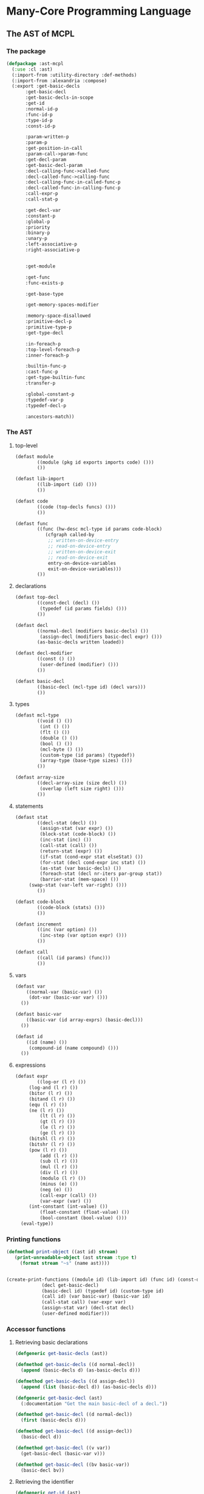 #+name: license-preamble
#+begin_src lisp :exports none 
;;;; A system for programming many-cores on multiple levels of abstraction.
;;;; Copyright (C) 2018 Pieter Hijma

;;;; This program is free software: you can redistribute it and/or modify
;;;; it under the terms of the GNU General Public License as published by
;;;; the Free Software Foundation, either version 3 of the License, or
;;;; (at your option) any later version.

;;;; This program is distributed in the hope that it will be useful,
;;;; but WITHOUT ANY WARRANTY; without even the implied warranty of
;;;; MERCHANTABILITY or FITNESS FOR A PARTICULAR PURPOSE.  See the
;;;; GNU General Public License for more details.

;;;; You should have received a copy of the GNU General Public License
;;;; along with this program.  If not, see <https://www.gnu.org/licenses/>.
#+end_src

#+property: header-args :comments link :results output silent :tangle-mode (identity #o400) :mkdirp yes

* Many-Core Programming Language

#+toc: headlines 4 local

** The AST of MCPL

*** The package
    :PROPERTIES:
    :header-args+: :package ":cl-user"
    :header-args+: :tangle "system/library/ast-mcpl/packages.lisp"
    :END:

#+begin_src lisp :noweb yes :exports none
<<license-preamble>>

(in-package :cl-user)

(utility-directory:unexport-symbols :ast-mcpl)
#+end_src

#+begin_src lisp
(defpackage :ast-mcpl
  (:use :cl :ast)
  (:import-from :utility-directory :def-methods)
  (:import-from :alexandria :compose)
  (:export :get-basic-decls
	   :get-basic-decl
	   :get-basic-decls-in-scope
	   :get-id
	   :normal-id-p
	   :func-id-p
	   :type-id-p
	   :const-id-p

	   :param-written-p
	   :param-p
	   :get-position-in-call
	   :param-call->param-func
	   :get-decl-param
	   :get-basic-decl-param
	   :decl-calling-func->called-func
	   :decl-called-func->calling-func
	   :decl-calling-func-in-called-func-p
	   :decl-called-func-in-calling-func-p
	   :call-expr-p
	   :call-stat-p

	   :get-decl-var
	   :constant-p
	   :global-p
	   :priority
	   :binary-p
	   :unary-p
	   :left-associative-p
	   :right-associative-p


	   :get-module

	   :get-func
	   :func-exists-p

	   :get-base-type

	   :get-memory-spaces-modifier

	   :memory-space-disallowed
	   :primitive-decl-p
	   :primitive-type-p
	   :get-type-decl

	   :in-foreach-p
	   :top-level-foreach-p
	   :inner-foreach-p

	   :builtin-func-p
	   :cast-func-p
	   :get-type-builtin-func
	   :transfer-p

	   :global-constant-p
	   :typedef-var-p
	   :typedef-decl-p
	   
	   :ancestors-match))
#+end_src

*** The AST
    :PROPERTIES:
    :header-args+: :package ":ast-mcpl"
    :header-args+: :tangle "system/library/ast-mcpl/ast.lisp"
    :END:

**** top-level

#+begin_src lisp :exports none :noweb yes
<<license-preamble>>

(in-package :ast-mcpl)
#+end_src

#+begin_src lisp
(defast module
        ((module (pkg id exports imports code) ())) 
        ())

(defast lib-import 
        ((lib-import (id) ())) 
        ())

(defast code 
        ((code (top-decls funcs) ())) 
        ())

(defast func 
        ((func (hw-desc mcl-type id params code-block)
	       (cfgraph called-by
			;; written-on-device-entry
			;; read-on-device-entry
			;; written-on-device-exit
			;; read-on-device-exit
			entry-on-device-variables
			exit-on-device-variables)))
        ())
#+end_src

**** declarations

#+begin_src lisp
(defast top-decl 
        ((const-decl (decl) ())
         (typedef (id params fields) ()))
        ())

(defast decl 
        ((normal-decl (modifiers basic-decls) ())
         (assign-decl (modifiers basic-decl expr) ())) 
        (as-basic-decls written loaded))

(defast decl-modifier 
        ((const () ())
         (user-defined (modifier) ()))
        ())

(defast basic-decl 
        ((basic-decl (mcl-type id) (decl vars)))
        ())
#+end_src

**** types

#+begin_src lisp
(defast mcl-type 
        ((void () ())
         (int () ())
         (flt () ())
         (double () ())
         (bool () ())
         (mcl-byte () ())
         (custom-type (id params) (typedef))
         (array-type (base-type sizes) ()))
        ())

(defast array-size 
        ((decl-array-size (size decl) ())
         (overlap (left size right) ()))
        ())
#+end_src

**** statements

#+begin_src lisp
(defast stat 
        ((decl-stat (decl) ())
         (assign-stat (var expr) ())
         (block-stat (code-block) ())
         (inc-stat (inc) ())
         (call-stat (call) ())
         (return-stat (expr) ())
         (if-stat (cond-expr stat elseStat) ())
         (for-stat (decl cond-expr inc stat) ())
         (as-stat (var basic-decls) ())
         (foreach-stat (decl nr-iters par-group stat))
         (barrier-stat (mem-space) ())
	 (swap-stat (var-left var-right) ()))
        ())

(defast code-block 
        ((code-block (stats) ()))
        ())

(defast increment 
        ((inc (var option) ())
         (inc-step (var option expr) ()))
        ())

(defast call 
        ((call (id params) (func)))
        ())
#+end_src

**** vars

#+begin_src lisp
(defast var 
    ((normal-var (basic-var) ())
     (dot-var (basic-var var) ()))
  ())

(defast basic-var 
    ((basic-var (id array-exprs) (basic-decl)))
  ())

(defast id 
    ((id (name) ())
     (compound-id (name compound) ()))
  ())
#+end_src

**** expressions

#+begin_src lisp
(defast expr 
        ((log-or (l r) ())
	 (log-and (l r) ())
	 (bitor (l r) ())
	 (bitand (l r) ())
	 (equ (l r) ())
	 (ne (l r) ())
         (lt (l r) ())
         (gt (l r) ())
         (le (l r) ())
         (ge (l r) ())
	 (bitshl (l r) ())
	 (bitshr (l r) ())
	 (pow (l r) ())
         (add (l r) ())
         (sub (l r) ())
         (mul (l r) ())
         (div (l r) ())
         (modulo (l r) ())
         (minus (e) ())
         (neg (e) ())
         (call-expr (call) ())
         (var-expr (var) ())
	 (int-constant (int-value) ())
         (float-constant (float-value) ())
         (bool-constant (bool-value) ()))
  (eval-type))
#+end_src

*** Printing functions
    :PROPERTIES:
    :header-args+: :package ":ast-mcpl"
    :header-args+: :tangle "system/library/ast-mcpl/printing.lisp"
    :END:

#+begin_src lisp :exports none :noweb yes
<<license-preamble>>

(in-package :ast-mcpl)
#+end_src

#+begin_src lisp
(defmethod print-object ((ast id) stream)
   (print-unreadable-object (ast stream :type t)
     (format stream "~s" (name ast))))


(create-print-functions ((module id) (lib-import id) (func id) (const-decl decl)
			 (decl get-basic-decl)
			 (basic-decl id) (typedef id) (custom-type id)
			 (call id) (var basic-var) (basic-var id)
			 (call-stat call) (var-expr var)
			 (assign-stat var) (decl-stat decl)
			 (user-defined modifier)))
#+end_src

*** Accessor functions
    :PROPERTIES:
    :header-args+: :package ":ast-mcpl"
    :header-args+: :tangle "system/library/ast-mcpl/accessors.lisp"
    :END:

**** Retrieving basic declarations

#+begin_src lisp :exports none :noweb yes
<<license-preamble>>

(in-package :ast-mcpl)
#+end_src


#+begin_src lisp
(defgeneric get-basic-decls (ast))

(defmethod get-basic-decls ((d normal-decl))
  (append (basic-decls d) (as-basic-decls d)))

(defmethod get-basic-decls ((d assign-decl))
  (append (list (basic-decl d)) (as-basic-decls d)))
#+end_src


#+begin_src lisp
(defgeneric get-basic-decl (ast)
  (:documentation "Get the main basic-decl of a decl."))

(defmethod get-basic-decl ((d normal-decl))
  (first (basic-decls d)))

(defmethod get-basic-decl ((d assign-decl))
  (basic-decl d))

(defmethod get-basic-decl ((v var))
  (get-basic-decl (basic-var v)))

(defmethod get-basic-decl ((bv basic-var))
  (basic-decl bv))
#+end_src

**** Retrieving the identifier

#+begin_src lisp
(defgeneric get-id (ast)
  (:documentation "Get the id of an ast-form"))

(defmethod get-id ((d decl))
  (get-id (get-basic-decl d)))

(defmethod get-id ((bd basic-decl))
  (id bd))

(defmethod get-id ((v var))
  (id (basic-var v)))

(defmethod get-id ((td typedef))
  (id td))

(defmethod get-id ((bv basic-var))
  (id bv))

(defmethod get-id ((cd const-decl))
  (get-id (decl cd)))

(defgeneric normal-id-p (id)
  (:documentation "Whether id is a normal id"))

(defmethod normal-id-p ((id id))
  (lower-case-p (elt (name id) 0)))

(defmethod normal-id-p ((ci compound-id))
  (normal-id-p (compound ci)))

(defgeneric func-id-p (id)
  (:documentation "Whether id is an identifier for a function"))

(defmethod func-id-p ((id id))
  (normal-id-p id))

(defgeneric type-id-p (id)
  (:documentation "Whether id is an identifier for a type"))

(defmethod type-id-p ((id id))
  (with-slots (name) id
    (and (>= (length name) 2)
	 (upper-case-p (elt name 0))
	 (lower-case-p (elt name 1)))))

(defmethod type-id-p ((ci compound-id))
  (type-id-p (compound ci)))

(defgeneric const-id-p (id)
  (:documentation "Whether id is an identifier for a constant."))

(defmethod const-id-p ((id id))
  (with-slots (name) id
    (and (>= (length name) 2)
	 (upper-case-p (elt name 0))
	 (let ((c (elt name 1)))
	   (or (upper-case-p c)
	       (eql c #\_))))))

(defmethod const-id-p ((ci compound-id))
  (const-id-p (compound ci)))
#+end_src

**** Retrieving the basic declaration of a variable

#+begin_src lisp
(defun get-decl-var (var)
  "Get the declaration of the variable."
  (let ((d (decl (get-basic-decl-var var))))
    (assert d)
    d))
#+end_src

#+begin_src lisp
(defgeneric get-basic-decl-var (var)
  (:documentation "Get the basic declaration of the var."))

(defmethod get-basic-decl-var ((ve var-expr))
  (get-basic-decl-var (var ve)))

(defmethod get-basic-decl-var ((v var))
  (get-basic-decl-var (basic-var v)))

(defmethod get-basic-decl-var ((bv basic-var))
  (let ((bd (basic-decl bv)))
    (assert bd)
    bd))
#+end_src

**** Retrieving the basic declarations in scope

First, we find a parent of the ast-form, for which the analysis would also
hold.  This means that we find a parent in forms that cannot introduce
declarations that are also in the scope of ast-form.

#+begin_src lisp
(defun get-basic-decls-in-scope (ast)
  (let ((until-parent (find-until-parent ast)))
    (if (null until-parent)
	nil
	(append (find-decls (parent until-parent) until-parent)
		(get-basic-decls-in-scope (parent until-parent))))))
#+end_src


The function ~find-decls~ finds the declarations in an ast-form until it hits
~until-ast~.   The parents can only be ast-forms that introduce a new scope.

#+begin_src lisp
(defgeneric find-decls (parent until-ast))

(defmethod find-decls ((parent ast) (until-ast ast))
  (error "illegal find-decls for ~a and ~a" parent until-ast))

(defmethod find-decls ((cb code-block) (until stat))
  (loop for s in (stats cb)
     until (eq s until)
     append (get-basic-decls-stat s)))

(defmethod find-decls ((fe foreach-stat) (d decl))
  nil)

(defmethod find-decls ((fe foreach-stat) (e expr))
  nil)

(defmethod find-decls ((fe foreach-stat) (id id))
  nil)

(defmethod find-decls ((fe foreach-stat) (s stat))
  (basic-decls (decl fe)))

(defmethod find-decls ((fs for-stat) (d decl))
  nil)

(defun get-basic-decls-decl (decl)
  (typecase decl
    (assign-decl (list (basic-decl decl)))
    (normal-decl (basic-decls decl))))

(defmethod find-decls ((fs for-stat) (e expr))
  (get-basic-decls-decl (decl fs)))

(defmethod find-decls ((fs for-stat) (i increment))
  (get-basic-decls-decl (decl fs)))

(defmethod find-decls ((fs for-stat) (s stat))
  (get-basic-decls-decl (decl fs)))

(defmethod find-decls ((f func) (id id))
  nil)

(defmethod find-decls ((f func) (mcl-type mcl-type))
  nil)

(defmethod find-decls ((f func) (d decl))
  (loop for p in (params f)
	until (eq p d)
	append (get-basic-decls-decl p)))

(defmethod find-decls ((f func) (cb code-block))
  (loop for p in (params f) appending (get-basic-decls-decl p)))
#+end_src

Now we have defined the ast-forms that introduce a new scope, it is possible to
define a function that finds the parent for which the analysis stops.  The
following macro makes it easier to define ~find-until-parent~ functions:

#+begin_src lisp
(defgeneric find-until-parent (ast))

(defmacro def-find-until-parent (ast-type parent-types)
  `(defmethod find-until-parent ((ast ,ast-type))
     (if (member (type-of (parent ast)) ,parent-types)
	 ast
	 (find-until-parent (parent ast)))))

(defmethod find-until-parent ((ast ast))
  (if (null (parent ast))
      nil
      (find-until-parent (parent ast))))
#+end_src

The ~def-find-until-parent~ macro specifies that if we for example a ~decl~,
then the parent must be a ~foreach-stat~, ~for-stat~, or ~func~.  Otherwise, the
search continues.

#+begin_src lisp
(def-find-until-parent decl '(foreach-stat for-stat func))
(def-find-until-parent expr '(foreach-stat for-stat))
(def-find-until-parent id '(foreach-stat func))
(def-find-until-parent stat '(foreach-stat for-stat code-block))
(def-find-until-parent increment '(for-stat))
(def-find-until-parent mcl-type '(func))
(def-find-until-parent code-block '(func))
#+end_src

The function ~get-basic-decls-stat~ retrieves all basic-decls from a statement.
If the statement is a ~decl-stat~, it continues in the ~decls~.  

#+begin_src lisp
(defgeneric get-basic-decls-stat (stat))

(defmethod get-basic-decls-stat ((s stat))
  nil)

(defmethod get-basic-decls-stat ((ds decl-stat))
  (get-basic-decls-decl (decl ds)))

(defmethod get-basic-decls ((as as-stat))
  (basic-decls as))
#+end_src

***** Testing 

****** The package
       :PROPERTIES:
       :header-args+: :package ":cl-user"
       :header-args+: :tangle "system/tests/test-ast-mcpl/packages.lisp"
       :END:      

#+begin_src lisp :exports none :noweb yes
<<license-preamble>>

(in-package :cl-user)
#+end_src

#+begin_src lisp
(defpackage :test-ast-mcpl
  (:use :cl :test-mcl :fiveam :ast :ast-mcpl :parse-mcpl :set-parents)
  (:export :test-ast-mcpl))
#+end_src

****** The tests
       :PROPERTIES:
       :header-args+: :package ":test-ast-mcpl"
       :header-args+: :tangle "system/tests/test-ast-mcpl/test-ast-mcpl.lisp"
       :END:      

#+begin_src lisp :exports none :noweb yes
<<license-preamble>>

(in-package :test-ast-mcpl)
#+end_src

#+begin_src lisp
(def-suite ast-mcpl :in mcl-test-suite)
(in-suite mcl-test-suite)

(defparameter *module* 
"package a;
module b;

perfect void f(int a) {
  int b;
  int c = a;
}")

(test get-basic-decls-in-scope
  (is
    (do-get-basic-decls-in-scope *module* "a" 'var '("a" "b"))))



(defun do-get-basic-decls-in-scope (module-string name type basic-decl-strings)
  (let* ((module (set-parents (parse-mcpl module-string)))
	 (from-ast (get-ast-form name type module)))
    (null (set-exclusive-or basic-decl-strings
			    (mapcar #'(lambda (x) (name (get-id x)))
				    (get-basic-decls-in-scope from-ast))
			    :test #'string=))))

(defun get-ast-form (name type module)
  (retrieve-all module #'(lambda (x)
			   (and (typep x type)
				(equal (name (get-id x)) name)))))


#+end_src

**** Builtin functions.

The following variable contains the name of the function, the type, and a list
for each parameter and whether it is written (t) or not (nil).

#+begin_src lisp
(defparameter *specs-builtin-funcs*
  `(("toFloat" ,(make-flt) (nil))
    ("toDouble" ,(make-double) (nil))
    ("mcl_builtin_read" ,(make-void) (nil))
    ("mcl_builtin_write" ,(make-void) (t))
    ("mcl_builtin_transfer_to_device" ,(make-void) (nil))
    ("mcl_builtin_transfer_from_device" ,(make-void) (t))
    ("mcl_builtin_allocate_on_device" ,(make-void) (nil))
    ("mcl_builtin_deallocate_on_device" ,(make-void) (nil))
    ("min" ,(make-int) (nil))
    ("max" ,(make-int) (nil))
    ("divide_up" ,(make-int) (nil))))

(defparameter *builtin-funcs*
  (mapcar #'first *specs-builtin-funcs*))

(defgeneric builtin-func-p (function)
  (:documentation "Whether a function is builtin."))

(defmethod builtin-func-p ((func func))
  (let ((stat (first (stats (code-block func)))))
    (and stat
	 (typep stat 'call-stat)
	 (builtin-func-p (call stat)))))

(defmethod builtin-func-p ((call call))
  (builtin-func-p (id call)))

(defmethod builtin-func-p ((id id))
  (builtin-func-p (name id)))

(defmethod builtin-func-p ((name-function string))
  (member name-function *builtin-funcs* :test #'string=))

(defgeneric get-type-builtin-func (function)
  (:documentation "Get the type of a builtin function."))

(defmethod get-type-builtin-func ((name-function string))
  (second (assoc name-function *specs-builtin-funcs* :test #'string=)))

(defgeneric transfer-p (ast)
  (:documentation "Whether an AST-form a transfer is."))

(def-methods transfer-p ((ast (ast string number symbol list)))
  nil)

(defmethod transfer-p ((cs call-stat))
  (member (name (id (call cs)))
	  '("mcl_builtin_transfer_to_device"
	    "mcl_builtin_transfer_from_device"
	    "mcl_builtin_allocate_on_device"
	    "mcl_builtin_deallocate_on_device")
	  :test #'string=))

#+end_src
**** Checking for casting functions

#+begin_src lisp
(defgeneric cast-func-p (function))

(defmethod cast-func-p ((ce call-expr))
  (cast-func-p (call ce)))

(defmethod cast-func-p ((call call))
  (cast-func-p (id call)))

(defmethod cast-func-p ((id id))
  (member (name id) '("toFloat") :test #'string=))
#+end_src
**** Parameters and calls

#+begin_src lisp
(defgeneric param-p (expr-decl-or-var)
  (:documentation "Whether an expression, declaration or variable is 
a parameter.  In case it is a declaration, it will be treated as formal
 parameter, otherwise, it will be treated as actual parameter."))

(defmethod param-p ((ast ast))
  nil)

(defmethod param-p ((d decl))
  (eq (type-of (parent d)) 'func))

(defmethod param-p ((e expr))
  (eq (type-of (parent e)) 'call))

(defmethod param-p ((v var))
  (param-p (parent v)))

(defgeneric get-position-in-call (decl-expr-var call)
  (:documentation "Get the position of a declaration, expression or variable
in a call"))

(defmethod get-position-in-call ((decl decl) call)
  (with-slots (params) call
    (loop
       for i from 0 below (length params)
       for param in params
       when (typep param 'var-expr)
       when (eq decl (get-decl-var (var param)))
       do (return i))))

(defgeneric param-call->param-func (expr))

(defmethod param-call->param-func ((expr expr))
  (let ((call (parent expr)))
    (nth (position expr call) (func call))))
#+end_src

The following two functions transform decls from the called functions to the
calling function and vice versa.

#+begin_src lisp
(defun decl-called-func-in-calling-func-p (decl-called-func call)
  (let ((pos (position decl-called-func (params (func call)))))
    (and pos
	 (let ((expr (nth pos (params call))))
	   (typep expr 'var-expr)))))
  
(defun decl-called-func->calling-func (decl-called-func call)
  (let ((expr (nth (position decl-called-func (params (func call)))
		   (params call))))
    (get-decl-param expr)))

(defun decl-calling-func-in-called-func-p (decl-calling-func call)
  (position decl-calling-func (mapcar #'get-decl-param (params call))))

(defun decl-calling-func->called-func (decl-calling-func call)
  (nth (position decl-calling-func (mapcar #'get-decl-param (params call)))
       (params (func call))))
#+end_src

#+begin_src lisp
(defgeneric get-decl-param (param))

(defmethod get-decl-param ((param decl))
  param)

(defmethod get-decl-param ((param var-expr))
  (get-decl-param (var param)))

(defmethod get-decl-param ((param var))
  (get-decl-var param))

(defmethod get-decl-param ((param expr))
  nil)
#+end_src

#+begin_src lisp
(defgeneric get-basic-decl-param (param))

(defmethod get-basic-decl-param ((param basic-decl))
  param)

(defmethod get-basic-decl-param ((param var-expr))
  (get-basic-decl-param (var param)))

(defmethod get-basic-decl-param ((param var))
  (get-basic-decl-var param))

(defmethod get-basic-decl-param ((param expr))
  nil)
#+end_src


Whether a call is an expression call or a statement call:

#+begin_src lisp
(defgeneric call-stat-p (call))

(defmethod call-stat-p ((call-stat call-stat))
  t)

(defmethod call-stat-p ((call-expr call-expr))
  nil)

(defmethod call-stat-p ((stat stat))
  nil)

(defmethod call-stat-p ((call call))
  (call-stat-p (parent call)))


#+end_src


#+begin_src lisp
(defgeneric call-expr-p (call))

(defmethod call-expr-p ((call-stat call-stat))
  nil)

(defmethod call-expr-p ((call-expr call-expr))
  t)

(defmethod call-expr-p ((call call))
  (call-expr-p (parent call)))


#+end_src

**** Checking whether a parameter is written

#+begin_src lisp
(defgeneric param-written-p (expr-decl-or-var)
  (:documentation "Whether a param is written. The argument can be
an expr, decl or var."))

(defgeneric param-written-builtin-p (func index))

(defmethod param-written-builtin-p ((call call) index)
  (param-written-builtin-p (id call) index))

(defmethod param-written-builtin-p ((id id) index)
  (param-written-builtin-p (name id) index))

(defmethod param-written-builtin-p ((s string) index)
  (nth index (third (assoc s *specs-builtin-funcs*))))

(defmethod param-written-p ((e expr))
  (assert (param-p e))
  (and (eq (type-of e) 'var-expr)
       (let ((index (get-index-param e))
	     (call (parent e)))
	 (if (builtin-func-p call)
	     (param-written-builtin-p call index)
	     (param-written-p (nth index (params (func call))))))))

(defmethod param-written-p ((bd basic-decl))
  (param-written-p (decl bd)))

(defmethod param-written-p ((d decl))
  (assert (param-p d))
  (written d))

(defmethod param-written-p ((v var))
  (assert (param-p v))
  (param-written-p (parent v)))
#+end_src

**** Retrieve the index of parameter

#+begin_src lisp
(defgeneric get-index-param (expr-or-decl)
  (:documentation "get the index of the parameter in the parameter list"))

(defmethod get-index-param ((e expr))
  (assert (param-p e))
  (position e (params (parent e))))

(defmethod get-index-param ((d decl))
  (assert (param-p d))
  (position d (params (parent d))))
#+end_src

**** Retrieve the module of an AST form

#+begin_src lisp
(defgeneric get-module (ast)
  (:documentation "Get the module of this ast-form if it exists or nil."))

(defmethod get-module ((ast ast))
  (get-module (parent ast)))

(defmethod get-module ((module module))
  module)
#+end_src

**** Retrieve the enclosing function of an AST form

#+begin_src lisp
(defgeneric get-func (ast)
  (:documentation "Get the function of this ast-form if it exists or nil."))

(defmethod get-func ((ast ast))
  (get-func (parent ast)))

(defmethod get-func ((module module))
  nil)

(defmethod get-func ((func func))
  func)
#+end_src

**** Information about expressions

#+begin_src lisp
(defgeneric binary-p (expr))

(defmethod binary-p ((expr expr))
  (member (type-of expr) '(pow mul div modulo add sub bitshl bitshr lt gt le ge
                           equ ne bitand bitor log-and log-or)))

(defgeneric unary-p (expr))

(defmethod unary-p ((expr expr))
  (member (type-of expr) '(neg minus)))

(defgeneric priority (expr))

(defmethod priority ((expr expr))
  (etypecase expr
    (minus 40)
    (neg 40)
    (pow 35)
    (mul 30)
    (div 30)
    (modulo 30)
    (add 25)
    (sub 25)
    (bitshl 20)
    (bitshr 20)
    (lt 15)
    (gt 15)
    (le 15)
    (ge 15)
    (equ 10)
    (ne 10)
    (bitand 9)
    (bitor 8)
    (log-and 7)
    (log-or 6)))

(defgeneric left-associative-p (expr))

(defmethod left-associative-p ((expr expr))
  (member (type-of expr) '(mul div add sub modulo)))

(defgeneric right-associative-p (expr))

(defmethod right-associative-p ((expr expr))
  nil)
#+end_src

**** Checking whether something is constant

#+begin_src lisp
(defgeneric constant-p (decl)
  (:documentation "Check whether a declaration is constant."))

(defmethod constant-p ((decl decl))
  (find (make-const nil) (modifiers decl) :test #'ast=))

(defmethod constant-p ((var var))
  (constant-p (get-decl-var var)))

(defmethod constant-p ((e expr))
  (cond ((unary-p e)
	 (constant-p (e e)))
	((binary-p e)
	 (and (constant-p (l e)) (constant-p (r e))))
	((typep e 'var-expr)
	 (constant-p (var e)))
	(t
	 t)))

(defmethod constant-p ((ce call-expr))
  (if (cast-func-p ce) (constant-p (first (params (call ce)))) nil))

(defgeneric global-p (decl)
  (:documentation "Check whether a declaration is a global declaration."))

(defmethod global-p ((decl decl))
  (typep (parent decl) 'const-decl))

(defmethod global-p ((var var))
  (global-p (get-decl-var var)))
#+end_src

**** Getting the base type of an array

#+begin_src lisp
(defgeneric get-base-type (type)
  (:documentation "Retrieve the base-type of an array."))

(defmethod get-base-type ((type mcl-type))
  type)

(defmethod get-base-type ((at array-type))
  (get-base-type (base-type at)))
#+end_src

**** Getting the names of memory spaces

#+begin_src lisp
(in-package :ast-mcpl)

(defgeneric get-memory-spaces-modifier (ast)
  (:documentation "Get the memory spaces in the modifier of the decl that
belongs to AST form ast."))

(defmethod get-memory-spaces-modifier ((decl decl))
  (mapcar #'modifier
	  (remove-if (complement #'(lambda (x) (typep x 'user-defined))) (modifiers decl))))
#+end_src

**** Whether a memory space is disallowed

#+begin_src lisp
(in-package :ast-mcpl)

(defgeneric memory-space-disallowed (ast)
  (:documentation "Whether a memory space is disallowed for the ast form."))

(defmethod memory-space-disallowed ((decl decl))
  (and (primitive-decl-p decl) (constant-p decl)))
#+end_src

Checking whether a memory-space is disallowed in the following functions is
from the perspective of a call:

#+begin_src lisp
(defmethod memory-space-disallowed ((e expr))
  (if (typep e 'var-expr)
      (memory-space-disallowed (var e))
      (constant-p e)))

(defmethod memory-space-disallowed ((v var))
  (memory-space-disallowed (get-decl-var v)))
#+end_src


#+begin_src lisp
(defparameter *primitive-types*
  (list (make-int) (make-flt) (make-bool) (make-mcl-byte) (make-double)))

(defgeneric primitive-decl-p (decl)
  (:documentation "Whether a decl or var is primitive."))

(defmethod primitive-decl-p ((decl decl))
  (primitive-type-p (get-type-decl decl)))

(defmethod primitive-decl-p ((bd basic-decl))
  (primitive-type-p (mcl-type bd)))

(defgeneric primitive-type-p (type))

(defmethod primitive-type-p ((type mcl-type))
  (find type *primitive-types* :test #'ast=))

(defgeneric get-type-decl (ast)
  (:documentation "Get the type of a declaration form"))

(defmethod get-type-decl ((decl decl))
  (get-type-decl (get-basic-decl decl)))

(defmethod get-type-decl ((basic-decl basic-decl))
  (mcl-type basic-decl))
#+end_src

**** Whether an AST is in a foreach

#+begin_src lisp
(defun in-foreach-p (ast)
  (let ((parent (parent ast)))
    (if (or (null parent) (typep parent 'func))
	nil
	(or (typep parent 'foreach-stat) (in-foreach-p parent)))))

(defun top-level-foreach-p (ast)
  (and (typep ast 'foreach-stat)
       (not (in-foreach-p ast))))

(defun inner-foreach-p (ast)
  (and (typep ast 'foreach-stat)
       (null (remove-if (complement #'(lambda (x) (typep x 'foreach-stat)))
		     (stats (code-block (stat ast)))))))

#+end_src

**** Typedef variables and declarations

#+begin_src lisp
(defun typedef-var-p (var)
  (typedef-decl-p (get-decl-var var)))

(defun typedef-decl-p (decl)
  (typep (parent decl) 'typedef))
#+end_src

**** Global constants

#+begin_src lisp
(defgeneric global-constant-p (var-expr-or-decl)
  (:documentation "Whether a variable, expression, or declaration is a
 global constant."))

(defmethod global-constant-p ((var var))
  (global-constant-p (get-decl-var var)))

(defmethod global-constant-p ((decl decl))
  (typep (parent decl) 'const-decl))
#+end_src

**** Whether functions exist

#+begin_src lisp
(defgeneric func-exists-p (func ast)
  (:documentation "Whether a function exists in the module of ast"))

(defmethod func-exists-p ((name-func string) (code code))
  (member name-func (funcs code) :key (compose #'name #'id) :test #'string=))

(defmethod func-exists-p (func (module module))
  (func-exists-p func (code module)))

(defmethod func-exists-p (func (ast ast))
  (func-exists-p func (parent ast)))
#+end_src



**** Ancestors

#+begin_src lisp
(defun ancestors-match (ast ancestors)
  (if (null ancestors)
      t
      (let ((parent (parent ast)))
	(destructuring-bind (f &rest r) ancestors
	  (and parent (typep parent f) (ancestors-match parent r))))))
#+end_src



** The parser

*** The parser

**** the package
     :PROPERTIES:
     :header-args+: :package ":cl-user"
     :header-args+: :tangle "system/micro-passes/parse-mcpl/packages.lisp"
     :END:

#+begin_src lisp :exports none :noweb yes
<<license-preamble>>

(in-package :cl-user)
#+end_src

#+begin_src lisp
(defpackage :parse-mcpl
  (:use :cl :ast :ast-mcpl :esrap :parser.common-rules
	:parser.common-rules.operators :parsing)
  (:import-from :alexandria :read-file-into-string)
  (:export :parse-mcpl :parse-mcpl-expr :parse-mcpl-file))
#+end_src


**** top-level
     :PROPERTIES:
     :header-args+: :package ":parse-mcpl"
     :header-args+: :tangle "system/micro-passes/parse-mcpl/parser.lisp"
     :END:

#+begin_src lisp :exports none :noweb yes
<<license-preamble>>

(in-package :parse-mcpl)

(declaim (optimize (speed 0) (space 1) (compilation-speed 0) (debug 3)))
(sb-ext:restrict-compiler-policy 'debug 3)
#+end_src

An MCL file is a contains a module with a package declaration.  

#+begin_src lisp
(defparameter *keywords* '("package" "module" "export" "import" "type" "void" "int"
			   "double" "float" "byte" "bool" "as" "return"
			   "foreach" "barrier" "in" "if" "else" "const"
			   "for"))

(defrule skippable (+  (or whitespace
			   c-style-comment/rest-of-line
			   c-style-comment/delimited)))

(defrule skippable? (* (or whitespace
			  c-style-comment/rest-of-line
			  c-style-comment/delimited)))


(defrule module (and skippable? package-kw/?s qual-id/?s semi-colon/?s
		       module-kw/?s id/?s semi-colon/?s
		       module-exports/?s
		       lib-imports/?s
		       code/?s)
  (:destructure (skippable
		 package-kw qual-id semi-colon
		 module-kw id semi-colon2
		 exports
		 imports
		 code)
		(declare (ignore skippable package-kw semi-colon semi-colon2))
		(make-module qual-id id exports imports code module-kw)))

(defrule/s module-exports (? (and export-kw/?s module-exports-1/?s semi-colon/?s))
  (:function second))

(defrule/s module-exports-1 (and module-export (* comma-module-export))
  (:destructure (module-export &optional other-module-exports)
		(if other-module-exports
		    (cons module-export other-module-exports)
		    (list module-export))))

(defrule/s comma-module-export (and comma/?s module-export)
  (:function second))

(defrule/s module-export (or id camel-id caps-id))

(defrule/s lib-imports (* lib-import/?s))

(defrule/s lib-import (and import-kw/?s qual-id/?s semi-colon/?s)
  (:lambda (result &bounds start end)
    (make-lib-import (second result) (make-loc start end))))

(defrule/s code (and top-decls/?s funcs/?s)
  (:destructure (top-decls funcs) (make-code top-decls funcs nil)))

#+end_src

**** top declarations
     :PROPERTIES:
     :header-args+: :package ":parse-mcpl"
     :header-args+: :tangle "system/micro-passes/parse-mcpl/parser.lisp"
     :END:

#+begin_src lisp
(defrule/s top-decls (* top-decl/?s))

(defrule/s top-decl (or const-decl typedef))

(defrule/s const-decl (and const-kw/?s type/?s caps-id/?s equals/?s exp/?s semi-colon/?s)
  (:destructure (const type id eq expr sc &bounds start end)
		(declare (ignore eq sc))
		(make-const-decl
		 (make-assign-decl
		  (list const)
		  (make-basic-decl type id (location id))
		  expr
		  (location id))
		 (make-loc start end))))

(defrule/s typedef (and type-kw/?s camel-id/?s (? formal-params/?s) block-open/?s
			(* decl-separated/?s)
			block-close/?s)
  (:destructure (kw id params bo decls bc &bounds start end)
		(declare (ignore kw bo bc))
		(make-typedef id params decls (make-loc start end))))

(defrule/s decl-separated (and decl/?s semi-colon/?s)
  (:function first))

#+end_src



**** functions
     :PROPERTIES:
     :header-args+: :package ":parse-mcpl"
     :header-args+: :tangle "system/micro-passes/parse-mcpl/parser.lisp"
     :END:



#+begin_src lisp
(defrule/s funcs (* func/?s))

(defrule/s func (and id/?s type/?s id/?s formal-params/?s block/?s)
  (:destructure (hw-desc mcl-type id-func params block)
		(make-func hw-desc mcl-type id-func params block (location hw-desc))))

(defrule/s formal-params (and parenthesis-open/?s
			      decl-comma-separated/?s
			      parenthesis-close/?s)
  (:function second))

(defrule/s decl-comma-separated (? (and decl/?s (* comma-decl/?s)))
  (:destructure (&optional decl other-decls)
		(if decl
		    (if other-decls
			(cons decl other-decls)
			(list decl))
		    nil)))
		
(defrule/s comma-decl (and comma/?s decl/?s)
  (:function second))

(defrule/s block
    (and block-open/?s stats/?s block-close/?s)
  (:destructure (open stats close &bounds start end)
		(declare (ignore open close))
		(make-code-block stats (make-loc start end))))
#+end_src


**** Statements
     :PROPERTIES:
     :header-args+: :package ":parse-mcpl"
     :header-args+: :tangle "system/micro-passes/parse-mcpl/parser.lisp"
     :END:

#+begin_src lisp
(defrule/s stats (* stat))

(defrule/s stat (or block-stat
		    barrier-stat
		    foreach-stat
		    for-stat
		    if-stat
		    return-stat
		    call-stat
		    assign-stat
		    as-stat
		    inc-stat
		    decl-stat
		    swap-stat))

(defrule/s block-stat block
  (:lambda (b &bounds start end)
    (make-block-stat b (make-loc start end))))

(defrule/s foreach-stat (and foreach-kw/?s parenthesis-open/?s decl/?s in-kw/?s exp/?s id/?s parenthesis-close/?s stat/?s)
  (:destructure (kw po decl in exp id pc stat &bounds start end)
		(declare (ignore kw po in pc))
		(make-foreach-stat decl exp id stat (make-loc start end))))

(defrule/s for-stat (and for-kw/?s parenthesis-open/?s decl/?s semi-colon/?s exp/?s semi-colon/?s inc/?s parenthesis-close/?s stat/?s)
  (:destructure (kw po decl sc1 cond-expr sc2 inc pc stat &bounds start end)
		(declare (ignore kw po sc1 sc2 pc))
		(make-for-stat decl cond-expr inc stat (make-loc start end))))

(defrule/s return-stat (and return-kw/?s exp/?s semi-colon/?s)
  (:destructure (kw exp semi-colon &bounds start end)
		(declare (ignore kw semi-colon))
		(make-return-stat exp (make-loc start end))))

(defrule/s if-stat (and if-kw/?s parenthesis-open/?s exp parenthesis-close/?s stat/?s
			(? (and else-kw/?s stat/?s)))
  (:destructure (kw po cond-expr pc stat &optional else &bounds start end)
		(declare (ignore kw po pc))
		(make-if-stat cond-expr stat (second else) (make-loc start end))))

(defrule/s barrier-stat (and barrier-kw/?s parenthesis-open/?s id/?s parenthesis-close/?s semi-colon/?s)
  (:destructure (kw po id pc sc &bounds start end)
		(declare (ignore kw po pc sc))
		(make-barrier-stat id (make-loc start end))))

(defrule/s decl-stat (and decl/?s semi-colon/?s)
  (:lambda (result &bounds start end)
    (make-decl-stat (first result) (make-loc start end))))

(defrule/s assign-stat (and var/?s equals/?s  exp/?s semi-colon/?s)
  (:destructure (var eq expr sc &bounds start end)
		(declare (ignore eq sc))
		(make-assign-stat var expr (make-loc start end))))

(defrule/s as-stat (and var/?s as-kw/?s basic-decl/?s (* as-decl/?s) semi-colon/?s)
  (:destructure (var as-kw bd as-decls sc &bounds start end)
		(declare (ignore as-kw sc))
		(make-as-stat var (cons bd as-decls) (make-loc start end))))

(defrule/s call-stat (and call/?s semi-colon/?s)
  (:lambda (result &bounds start end)
    (make-call-stat (first result) (make-loc start end))))

(defrule/s inc-stat (and inc/?s semi-colon/?s)
  (:lambda (result &bounds start end)
    (make-inc-stat (first result) (make-loc start end))))

(defrule/s swap-stat (and var/?s swap-op/?s var semi-colon/?s)
  (:destructure (var-left sw var-right sc &bounds start end)
		(declare (ignore sw sc))
		(make-swap-stat var-left var-right (make-loc start end))))
#+end_src

#+begin_src lisp
(defrule/s call (and qual-id actual-params-0)
  (:destructure (id params &bounds start end)
		(make-call id params (make-loc start end))))

(defrule/s actual-params-0 (and parenthesis-open/?s exp-comma-separated-0/?s parenthesis-close/?s)
  (:function second))

(defrule/s actual-params-1 (and parenthesis-open/?s exp-comma-separated-1/?s parenthesis-close/?s)
  (:function second))

(defrule/s inc (or incr/?s decr/?s step/?s))

(defrule/s incr (and var incr-op/?s)
  (:lambda (r &bounds start end)
    (make-inc (first r) t (make-loc start end))))

(defrule/s decr (and var decr-op/?s)
  (:lambda (r &bounds start end)
    (make-inc (first r) nil (make-loc start end))))

(defrule/s step (and var/?s step-op/?s exp/?s)
  (:destructure (v op exp)
		(make-inc-step v op exp)))

(defrule/s step-op (or step-add step-sub step-mul step-div step-bitshr))
#+end_src


**** declarations
     :PROPERTIES:
     :header-args+: :package ":parse-mcpl"
     :header-args+: :tangle "system/micro-passes/parse-mcpl/parser.lisp"
     :END:

#+begin_src lisp
(defrule/s decl (or assign-decl/?s normal-decl/?s))

(defrule/s assign-decl (and modifiers/?s basic-decl/?s equals/?s exp/?s)
  (:destructure (modifiers basic-decl equals exp)
		(declare (ignore equals))
		(make-assign-decl modifiers basic-decl exp)))

(defrule/s normal-decl (and modifiers/?s basic-decl/?s (* as-decl))
  (:destructure (modifiers basic-decl as-basic-decls &bounds start end)
		(make-normal-decl modifiers (cons basic-decl as-basic-decls) (make-loc start end))))

(defrule/s as-decl (and as-kw/s basic-decl/?s)
  (:function second))

(defrule/s modifiers (* modifier/s))

(defrule/s modifier (or const-kw user-defined-modifier))

(defrule/s user-defined-modifier (and id (! dot))
  ;; we have to add here that id is not followed by a dot.  Otherwise we cannot
  ;; parse a qualified custom type.
  (:destructure (id not-followed-by-dot &bounds start end)
		(declare (ignore not-followed-by-dot))
		(make-user-defined id (make-loc start end))))

(defrule/s basic-decl (and type/?s id/?s)
  (:destructure (type id &bounds start end)
		(make-basic-decl type id (make-loc start end))))

#+end_src

**** types
     :PROPERTIES:
     :header-args+: :package ":parse-mcpl"
     :header-args+: :tangle "system/micro-passes/parse-mcpl/parser.lisp"
     :END:


#+begin_src lisp
(defrule/s type (and basic-type/?s (* array/?s))
  (:destructure (bt sizes)
		(do-type bt sizes)))

(defrule/s basic-type (or void int float double byte bool custom-type))

(defmacro type-literal (type-string &optional make-func)
  (let ((rule-sym (intern (string-upcase type-string)))
	(make-sym (intern (format nil "MAKE-~a" (string-upcase (if make-func make-func type-string))))))
    (alexandria:with-gensyms (item start end)
      `(defrule ,rule-sym (and ,type-string (! (character-ranges (#\a #\z))))
	 (:lambda (,item &bounds ,start ,end)
	   (declare (ignore ,item))
	   (,make-sym (make-loc ,start ,end)))))))

(type-literal "void")
(type-literal "int")
(type-literal "float" "flt")
(type-literal "double")
(type-literal "byte" "mcl-byte")
(type-literal "bool")

(defrule/s custom-type (and qual-camel-id/?s (? actual-params-1/?s))
  (:destructure (id &optional params &bounds start end)
		(make-custom-type id params (make-loc start end))))

(defrule/s array (and bracket-open/?s array-sizes-1/?s bracket-close/?s)
  (:function second))

(defrule/s array-sizes-1 (and array-size/?s (* comma-array-size/?s))
  (:destructure (array-size &optional other-array-sizes)
		(if other-array-sizes
		    (cons array-size other-array-sizes)
		    (list array-size))))

(defrule/s comma-array-size (and comma/?s array-size/?s)
  (:function second))

(defrule/s array-size exp
  (:lambda (e &bounds start end)
    (make-decl-array-size e nil (make-loc start end))))
#+end_src




**** expressions
     :PROPERTIES:
     :header-args+: :package ":parse-mcpl"
     :header-args+: :tangle "system/micro-passes/parse-mcpl/parser.lisp"
     :END:

#+begin_src lisp
(defrule/s exp logic-or/?s)

(defrule/s logic-or (and logic-and/?s (* (and logic-or-op/?s logic-and/?s)))
  (:destructure (exp &optional op-exp-list)
		(do-left-assoc exp op-exp-list)))

(defrule/s logic-and (and bit-or/?s (* (and logic-and-op/?s bit-or/?s)))
  (:destructure (exp &optional op-exp-list)
		(do-left-assoc exp op-exp-list)))

(defrule/s bit-or (and bit-and/?s (* (and bitwise-or-op/?s bit-and/?s)))
  (:destructure (exp &optional op-exp-list)
		(do-left-assoc exp op-exp-list)))

(defrule/s bit-and (and equality/?s (* (and bitwise-and-op/?s equality/?s)))
  (:destructure (exp &optional op-exp-list)
		(do-left-assoc exp op-exp-list)))

(defrule/s equality (and logic-cmp/?s (? (and equality-op/?s logic-cmp/?s)))
  (:destructure (exp &optional op-exp-list)
		(do-non-assoc exp op-exp-list)))

(defrule/s equality-op (or equals-op/?s not-equals-op/?s))

(defrule/s logic-cmp (and bitsh/?s (? (and logic-cmp-op/?s bitsh/?s)))
  (:destructure (exp &optional op-exp-list)
		(do-non-assoc exp op-exp-list)))

(defrule/s logic-cmp-op (or le-op/?s ge-op/?s lt-op/?s gt-op/?s))

(defrule/s bitsh (and term/?s (* (and bitsh-op/?s term/?s)))
  (:destructure (exp &optional op-exp-list)
		(do-left-assoc exp op-exp-list)))

(defrule/s bitsh-op (or bitshl-op/?s bitshr-op/?s))

(defrule/s term (and factor/?s (* (and term-op/?s factor/?s)))
  (:destructure (exp &optional op-exp-list)
		(do-left-assoc exp op-exp-list)))

(defrule/s term-op (or add-op/?s minus-op/?s))

(defrule/s factor (and power/?s (* (and factor-op/?s power/?s)))
  (:destructure (exp &optional op-exp-list)
		(do-left-assoc exp op-exp-list)))
  
(defrule/s factor-op/?s (or mul-op/?s div-op/?s mod-op/?s))

(defrule/s power (and unary/?s (* (and pow-op/?s unary/?s)))
  (:destructure (exp &optional op-exp-list)
		(do-right-assoc exp op-exp-list)))

(defrule/s unary (or minus/?s negate/?s atom/?s))

(defrule/s minus/?s (and minus-op/?s atom/?s)
  (:destructure (minus atom &bounds start end)
		(declare (ignore minus))
		(make-minus atom (make-loc start end))))

(defrule/s negate/?s (and neg-op/?s atom/?s)
  (:destructure (neg atom &bounds start end)
		(declare (ignore neg))
		(make-neg atom (make-loc start end))))

(defrule/s atom (or call-exp/?s var-exp/?s float-lit/?s int-lit/?s parenthesized-exp/?s))

(defrule/s call-exp call/?s
  (:lambda (c &bounds start end) (make-call-expr c (make-loc start end))))

(defrule/s var-exp var/?s
  (:lambda (v &bounds start end) (make-var-expr v (make-loc start end))))

(defrule/s parenthesized-exp (and parenthesis-open/?s exp/?s parenthesis-close/?s)
  (:function second))

(defrule/s int-lit integer-literal
  (:lambda (int &bounds start end)
    (make-int-constant int (make-loc start end))))

(defrule/s float-lit single-float-literal
  (:lambda (f &bounds start end)
    (make-float-constant f (make-loc start end))))
#+end_src




**** variables
     :PROPERTIES:
     :header-args+: :package ":parse-mcpl"
     :header-args+: :tangle "system/micro-passes/parse-mcpl/parser.lisp"
     :END:

#+begin_src lisp
(defrule/s var (and basic-var/?s (? dot-part/?s))
  (:destructure (bv &optional v &bounds start end)
		(if v
		    (make-dot-var bv v (make-loc start end))
		    (make-normal-var bv (make-loc start end)))))

(defrule/s dot-part (and dot/?s var/?s)
  (:function second))

(defrule/s basic-var (and id-possibly-capitalized/?s (* array-exp/?s))
  (:destructure (id &optional array-exps &bounds start end)
		(make-basic-var id array-exps (make-loc start end))))


(defrule/s array-exp (and bracket-open/?s exp-comma-separated-1/?s bracket-close/?s)
  (:function second))

(defrule/s exp-comma-separated-1 (and exp/?s (* comma-exp/?s))
  (:destructure (exp &optional other-exps)
		(if other-exps
		    (cons exp other-exps)
		    (list exp))))

(defrule/s exp-comma-separated-0 (? (and exp/?s (* comma-exp/?s)))
  (:destructure (&optional exp other-exps)
		(if exp
		    (if other-exps
			(cons exp other-exps)
			(list exp))
		    nil)))

(defrule/s comma-exp (and comma/?s exp/?s)
  (:function second))
#+end_src



**** identifiers
     :PROPERTIES:
     :header-args+: :package ":parse-mcpl"
     :header-args+: :tangle "system/micro-passes/parse-mcpl/parser.lisp"
     :END:


#+begin_src lisp
(defun not-keyword-p (id)
  (not (member id *keywords* :test #'string=)))

(defrule/s id (not-keyword-p identifier)
  (:lambda (name &bounds start end)
    (make-id name (make-loc start end))))

(defrule/s qual-id (and id (? (and #\. qual-id)))
  (:destructure (before-dot dot-part &bounds start end)
		(if dot-part
		    (make-compound-id (name before-dot) (second dot-part) (make-loc start end))
		    before-dot)))

(defrule/s id-possibly-capitalized (or id caps-id))

(defrule/s caps-id (and (character-ranges (#\A #\Z))
			(* (or (character-ranges (#\A #\Z) (#\0 #\9))
			       #\_)))
  (:text t)
  (:lambda (name &bounds start end)
    (make-id name (make-loc start end))))

(defrule/s qual-camel-id (or camel-id dot-camel-id))

(defrule/s camel-id (and (character-ranges (#\A #\Z))
			 (character-ranges (#\a #\z))
			 (* (character-ranges (#\a #\z) (#\A #\Z) (#\0 #\9))))
  (:text t)
  (:lambda (name &bounds start end)
    (make-id name (make-loc start end))))

(defrule/s dot-camel-id (and qual-id dot camel-id)
  (:destructure (qual-id dot camel-id)
		(declare (ignore dot))
		(make-camel-compound-id qual-id camel-id)))
#+end_src

**** keywords
     :PROPERTIES:
     :header-args+: :package ":parse-mcpl"
     :header-args+: :tangle "system/micro-passes/parse-mcpl/parser.lisp"
     :END:

#+begin_src lisp
(defkw "package")
(defkw "module"
  (:lambda (kw &bounds start end)
    (declare (ignore kw))
    (make-loc start end)))
(defkw "export")
(defkw "import")
(defkw "type")
(defkw "as")
(defkw "return")
(defkw "foreach")
(defkw "barrier")
(defkw "in")
(defkw "if")
(defkw "else")
(defkw "const"
  (:lambda (item &bounds start end)
    (declare (ignore item))
    (make-const (make-loc start end))))
(defkw "for")
#+end_src

**** tokens
     :PROPERTIES:
     :header-args+: :package ":parse-mcpl"
     :header-args+: :tangle "system/micro-passes/parse-mcpl/parser.lisp"
     :END:

#+begin_src lisp
(defrule/s logic-or-op "||"
  (:constant #'make-log-or))
(defrule/s logic-and-op "&&"
  (:constant #'make-log-and))
(defrule/s bitwise-or-op "|"
  (:constant #'make-bitor))
(defrule/s bitwise-and-op "&"
  (:constant #'make-bitand))
(defrule/s equals-op "=="
  (:constant #'make-equ))
(defrule/s not-equals-op "!="
  (:constant #'make-ne))
(defrule/s lt-op #\<
  (:constant #'make-lt))
(defrule/s gt-op #\>
  (:constant #'make-gt))
(defrule/s le-op "<="
  (:constant #'make-le))
(defrule/s ge-op ">="
  (:constant #'make-ge))
(defrule/s bitshl-op "<<"
  (:constant #'make-bitshl))
(defrule/s bitshr-op ">>"
  (:constant #'make-bitshr))
(defrule/s add-op #\+
  (:constant #'make-add))
(defrule/s minus-op #\-
  (:constant #'make-sub))
(defrule/s mul-op #\*
  (:constant #'make-mul))
(defrule/s div-op #\/
  (:constant #'make-div))
(defrule/s mod-op #\%
  (:constant #'make-modulo))
(defrule/s pow-op #\^
  (:constant #'make-pow))
(defrule/s neg-op #\!)

(defrule/s incr-op "++")
(defrule/s decr-op "--")
(defrule/s step-add "+=")
(defrule/s step-sub "+=")
(defrule/s step-mul "*=")
(defrule/s step-div "/=")
(defrule/s step-bitshr ">>=")

(defrule/s swap-op "<=>")
#+end_src


**** utility functions
     :PROPERTIES:
     :header-args+: :package ":parse-mcpl"
     :header-args+: :tangle "system/micro-passes/parse-mcpl/parser.lisp"
     :END:

#+begin_src lisp
(defun parse-mcpl-expr (expr)
  (parse 'exp expr))

(defun parse-mcpl (string)
  (parse 'module string))


(defun parse-mcpl-file (filename)
  (let ((*filename* filename))
    (let ((file-as-string (read-file-into-string *filename*)))
      (handler-case (parse-mcpl file-as-string)
	(esrap-parse-error (e)
	  (let ((position (esrap-error-position e)))
	    (errors:parse-mcpl-error
	     (list (cons position (1+ position))
		   filename)
	     (format nil "~a" e))))))))
#+end_src

**** library
     :PROPERTIES:
     :header-args+: :package ":parse-mcpl"
     :header-args+: :tangle "system/micro-passes/parse-mcpl/library.lisp"
     :END:

#+begin_src lisp :exports none :noweb yes
<<license-preamble>>

(in-package :parse-mcpl)
#+end_src

#+begin_src lisp
(defun do-type (bt sizes)
  (if (null sizes)
    bt
    (make-array-type (do-type bt (cdr sizes)) (car sizes) (location bt))))

(defgeneric make-camel-compound-id (compound-id camel-id))

(defmethod make-camel-compound-id ((id ast-mcpl:id) camel-id)
  (with-slots (name location) id
    (make-compound-id name camel-id location)))

(defmethod make-camel-compound-id ((ci compound-id) camel-id)
  (with-slots (name compound location) ci
    (make-compound-id name (make-camel-compound-id compound camel-id) location)))
#+end_src


*** Testing the parser

**** The package
     :PROPERTIES:
     :header-args+: :package ":cl-user"
     :header-args+: :tangle "system/tests/test-parse-mcpl/packages.lisp"
     :END:

#+begin_src lisp :exports none :noweb yes
<<license-preamble>>

(in-package :cl-user)
#+end_src

#+begin_src lisp
(defpackage :test-parse-mcpl
  (:use :cl :fiveam :test-mcl :parse-mcpl :ast :ast-mcpl)
  (:export :test-parse-mcpl))
#+end_src

**** top-level
     :PROPERTIES:
     :header-args+: :package ":test-parse-mcpl"
     :header-args+: :tangle "system/tests/test-parse-mcpl/test-parser.lisp"
     :END:

#+begin_src lisp :exports none :noweb yes
<<license-preamble>>

(in-package :test-parse-mcpl)

(declaim (optimize (speed 0) (space 1) (compilation-speed 0) (debug 3)))
(sb-ext:restrict-compiler-policy 'debug 3)
#+end_src

#+begin_src lisp
(def-suite parse-mcpl :in mcl-test-suite)

(in-suite parse-mcpl)
#+end_src


#+begin_src lisp
(test minimal-module
  (let ((ast (module-for-decls nil)))
    (is (ast= ast
	      (parse-mcpl "package m;
                    module a;
                    perfect void f() {
                    }")))))
#+end_src

**** minimal module
     :PROPERTIES:
     :header-args+: :package ":test-parse-mcpl"
     :header-args+: :tangle "system/tests/test-parse-mcpl/test-parser.lisp"
     :END:

#+begin_src lisp
(test minimal-module 
  (let ((ast (module-for-decls nil)))
    (is
      (ast= ast
            (parse-mcpl "package m;
                    module a;
                    perfect void f() {
                    }")))))
#+end_src

**** declarations
     :PROPERTIES:
     :header-args+: :package ":test-parse-mcpl"
     :header-args+: :tangle "system/tests/test-parse-mcpl/test-parser.lisp"
     :END:

#+begin_src lisp
(def-suite decls :in parse-mcpl)
(in-suite decls)

(test function-with-one-param
  (let ((ast (module-for-decls (list (make-normal-decl
                             nil 
                             (list (make-basic-decl 
                                     (make-int nil)
                                     (make-id "a" nil)
                                     nil))
                             nil)))))
    (is
      (ast= ast
            (parse-mcpl "package m;
                    module a;
                    perfect void f(int a) {
                    }")))))


(test function-with-as-param
  (let ((ast (module-for-decls (list (make-normal-decl
                                   nil 
                                   (list (make-basic-decl 
                                           (make-int nil)
                                           (make-id "a" nil)
                                           nil)
                                         (make-basic-decl 
                                           (make-int nil)
                                           (make-id "b" nil)
                                           nil))
                                   nil)))))
    (is
      (ast= ast
            (parse-mcpl "package m;
                    module a;
                    perfect void f(int a as int b) {
                    }")))))


(test function-with-params 
  (let ((ast (module-for-decls (list (make-normal-decl
                                   nil 
                                   (list (make-basic-decl 
                                           (make-int nil)
                                           (make-id "a" nil)
                                           nil))
                                   nil)
                                 (make-normal-decl
                                   nil
                                   (list (make-basic-decl 
                                           (make-int nil)
                                           (make-id "b" nil)
                                           nil))
                                   nil)))))
    (is
      (ast= ast
            (parse-mcpl "package m;
                    module a;
                    perfect void f(int a, int b) {
                    }")))))

(test function-with-const-param 
  (let ((ast (module-for-decls (list (make-normal-decl
                                   (list (make-const nil))
                                   (list (make-basic-decl 
                                           (make-int nil)
                                           (make-id "a" nil)
                                           nil))
                                   nil)))))
    (is
      (ast= ast
            (parse-mcpl "package m;
                    module a;
                    perfect void f(const int a) {
                    }")))))

(test function-with-modifiers-param 
  (let ((ast (module-for-decls (list (make-normal-decl
                                   (list (make-const nil) 
                                         (make-user-defined 
                                           (make-id "shared" nil) nil))
                                   (list (make-basic-decl 
                                           (make-int nil)
                                           (make-id "a" nil)
                                           nil))
                                   nil)))))
    (is
      (ast= ast
            (parse-mcpl "package m;
                    module a;
                    perfect void f(const shared int a) {
                    }")))))
#+end_src


**** expresssions
     :PROPERTIES:
     :header-args+: :package ":test-parse-mcpl"
     :header-args+: :tangle "system/tests/test-parse-mcpl/test-parser.lisp"
     :END:

#+begin_src lisp
(def-suite exprs :in parse-mcpl)
(in-suite exprs)

(test int-constant 
  (let ((ast (module-for-expr (make-int-constant 1 nil))))
    (is
      (ast= ast (parse-mcpl "package m;
                        module a;
                        perfect void f(int a = 1) {
                        }")))))

(test add 
  (let ((ast (module-for-expr 
               (make-add 
                 (make-int-constant 1 nil)
                 (make-int-constant 1 nil)
                 nil))))
    (is
      (ast= ast (parse-mcpl "package m;
                        module a;
                        perfect void f(int a = 1 + 1) {
                        }")))))


(test multiple-add 
  (let ((ast (module-for-expr 
	      (make-sub
               (make-add 
                 (make-int-constant 1 nil)
		 (make-int-constant 2 nil))
	       (make-int-constant 3 nil)))))
    (is
      (ast= ast (parse-mcpl "package m;
                        module a;
                        perfect void f(int a = 1 + 2 - 3) {
                        }")))))

(test mul-add 
  (let ((ast (module-for-expr 
               (make-add 
                 (make-int-constant 1 nil)
                 (make-mul 
                   (make-int-constant 2 nil)
                   (make-int-constant 3 nil)
                   nil)
                 nil))))
    (is
      (ast= ast (parse-mcpl "package m;
                        module a;
                        perfect void f(int a = 1 + 2 * 3) {
                        }")))))

(test mul-add-var
  (let ((ast (module-for-expr 
               (make-add 
                 (make-int-constant 1 nil)
                 (make-mul 
                   (make-int-constant 2 nil)
                   (make-var-expr (make-normal-var (make-basic-var (make-id "a") nil)))
                   nil)
                 nil))))
    (is
      (ast= ast (parse-mcpl "package m;
                        module a;
                        perfect void f(int a = 1 + 2 * a) {
                        }")))))

(test brackets
  (let ((ast (module-for-expr 
               (make-mul 
                 (make-add 
                   (make-int-constant 1 nil)
                   (make-int-constant 2 nil)
                   nil)
                 (make-int-constant 3 nil)
                 nil))))
    (is
      (ast= ast (parse-mcpl "package m;
                        module a;
                        perfect void f(int a = (1 + 2) * 3) {
                        }")))))

(test unary
  (let ((ast (module-for-expr 
               (make-minus (make-int-constant 1 nil) nil))))
    (is
      (ast= ast (parse-mcpl "package m;
                        module a;
                        perfect void f(int a = -1) {
                        }")))))

(test unary-bracket
  (let ((ast (module-for-expr 
               (make-minus (make-add 
                               (make-int-constant 1 nil)
                               (make-int-constant 2 nil)
                               nil)
                             nil))))
    (is
      (ast= ast (parse-mcpl "package m;
                        module a;
                        perfect void f(int a = -(1 + 2)) {
                        }")))))

(test modulo
  (let ((ast (module-for-expr 
               (make-modulo (make-int-constant 1 nil)
                            (make-int-constant 2 nil)
                            nil))))
    (is
      (ast= ast (parse-mcpl "package m;
                        module a;
                        /* comment */
                        perfect void f(int a = 1 % 2) {
                        }")))))

(test non-assoc
  (let ((ast (module-for-expr 
               (make-lt 
                 (make-int-constant 1 nil)
                 (make-int-constant 2 nil)
                 nil))))
    (is
      (ast= ast (parse-mcpl "package m;
                        module a;
                        perfect void f(int a = 1 < 2) {
                        }")))))
#+end_src

**** vars
     :PROPERTIES:
     :header-args+: :package ":test-parse-mcpl"
     :header-args+: :tangle "system/tests/test-parse-mcpl/test-parser.lisp"
     :END:

#+begin_src lisp
(def-suite vars :in parse-mcpl)
(in-suite vars)


(test var
  (let ((ast (module-for-expr (make-var-expr 
                                (make-normal-var 
				 (make-basic-var 
				  (make-id "b" nil) nil nil) 
				 nil) 
                                nil))))
    (is
      (ast= ast (parse-mcpl "package m;
                        module a;
                        perfect void f(int a = b) {
                        }")))))

(test var-array
  (let ((ast (module-for-expr (make-var-expr 
                                (make-normal-var 
                                  (make-basic-var 
                                    (make-id "b" nil) 
                                    (list 
                                      (list 
                                        (make-int-constant 1 nil))) 
                                    nil) nil) nil))))
    (is
      (ast= ast (parse-mcpl "package m;
                        module a;
                        perfect void f(int a = b[1]) {
                        }")))))

(test var-array-tiled
  (let ((ast (module-for-expr (make-var-expr 
                                (make-normal-var 
                                  (make-basic-var 
                                    (make-id "b" nil) 
                                    (list 
                                      (list 
                                        (make-int-constant 1 nil))
                                      (list 
                                        (make-int-constant 2 nil))) 
                                    nil) nil) nil))))
    (is
      (ast= ast (parse-mcpl "package m;
                        module a;
                        perfect void f(int a = b[1][2]) {
                        }")))))

(test var-array-multi-dim
  (let ((ast (module-for-expr (make-var-expr 
                                (make-normal-var 
                                  (make-basic-var 
                                    (make-id "b" nil) 
                                    (list 
                                      (list 
                                        (make-int-constant 1 nil)
                                        (make-int-constant 2 nil)))
                                    nil) nil) nil))))
    (is
      (ast= ast (parse-mcpl "package m;
                        module a;
                        perfect void f(int a = b[1,2]) {
                        }")))))

(test var-dot
  (let ((ast (module-for-expr (make-var-expr 
                                (make-dot-var
                                  (make-basic-var 
                                    (make-id "b" nil) 
                                    nil
                                    nil) 
                                  (make-normal-var
                                    (make-basic-var
                                      (make-id "c" nil)
                                      nil
                                      nil)
                                    nil) nil) nil))))
    (is
      (ast= ast (parse-mcpl "package m;
                        module a;
                        perfect void f(int a = b.c) {
                        }")))))
#+end_src


**** calls
     :PROPERTIES:
     :header-args+: :package ":test-parse-mcpl"
     :header-args+: :tangle "system/tests/test-parse-mcpl/test-parser.lisp"
     :END:

#+begin_src lisp
(def-suite calls :in parse-mcpl)
(in-suite calls)

(test call
  (let ((ast (module-for-expr (make-call-expr 
                                (make-call 
                                  (make-id "b" nil) 
                                  (list (make-int-constant 1 nil)
                                        (make-int-constant 2 nil))
                                  nil)
                                nil))))
    (is
      (ast= ast (parse-mcpl "package m;
                        module a;
                        perfect void f(int a = b(1, 2)) {
                        }")))))
#+end_src

**** types
     :PROPERTIES:
     :header-args+: :package ":test-parse-mcpl"
     :header-args+: :tangle "system/tests/test-parse-mcpl/test-parser.lisp"
     :END:

#+begin_src lisp
(def-suite types :in parse-mcpl)
(in-suite types)

(test array-type
  (let ((ast (module-for-type (make-array-type 
                                (make-int nil) 
                                (list (make-decl-array-size
                                        (make-int-constant 2 nil)
                                        nil
                                        nil))
                                nil))))
    (is
      (ast= ast (parse-mcpl "package m;
                        module a;
                        perfect void f(int[2] a) {
                        }")))))

(test tiled-array-type
  (let ((ast (module-for-type (make-array-type
                                (make-array-type 
                                  (make-int nil) 
                                  (list (make-decl-array-size 
                                          (make-int-constant 3 nil)
                                          nil
                                          nil))
                                  nil)
                                (list (make-decl-array-size 
                                        (make-int-constant 2 nil)
                                        nil 
                                        nil))
                                nil))))
    (is
      (ast= ast (parse-mcpl "package m;
                        module a;
                        perfect void f(int[2][3] a) {
                        }")))))

(test multi-dim-array-type
  (let ((ast (module-for-type (make-array-type
                                (make-int nil) 
                                (list (make-decl-array-size 
                                        (make-int-constant 2 nil)
                                        nil
                                        nil)
                                      (make-decl-array-size 
                                        (make-int-constant 3 nil)
                                        nil
                                        nil))
                                nil))))
    (is
      (ast= ast (parse-mcpl "package m;
                        module a;
                        perfect void f(int[2,3] a) {
                        }")))))
#+end_src

**** statements
     :PROPERTIES:
     :header-args+: :package ":test-parse-mcpl"
     :header-args+: :tangle "system/tests/test-parse-mcpl/test-parser.lisp"
     :END:

#+begin_src lisp
(def-suite stats :in parse-mcpl)
(in-suite stats)

(test return-stat
  (let ((ast (module-for-stats 
               (list (make-return-stat (make-int-constant 1 nil) nil)))))
    (is
      (ast= ast (parse-mcpl "package m;
                        module a;
                        perfect void f() {
                          return 1;
                        }")))))

(test foreach-stat
  (let ((ast (module-for-stats 
               (list (make-foreach-stat 
                       (make-normal-decl
                         nil
                         (list (make-basic-decl 
                                 (make-int nil)
                                 (make-id "a" nil)
                                 nil))
                         nil)
                       (make-int-constant 1 nil)
                       (make-id "threads" nil)
                       (make-block-stat 
                         (make-code-block 
                           (list (make-barrier-stat 
                                   (make-id "b" nil) nil)) nil) nil)
                       nil)))))
    (is
      (ast= ast (parse-mcpl "package m;
                        module a;
                        perfect void f() {
                          foreach (int a in 1 threads) {
                            barrier(b);
                          }
                        }")))))

(test if-stat
  (let ((ast (module-for-stats 
               (list (make-if-stat
                       (make-int-constant 1 nil)
                       (make-block-stat 
                         (make-code-block 
                           (list (make-barrier-stat 
                                   (make-id "b" nil) nil)) nil) nil)
                       nil
                       nil)))))
    (is
      (ast= ast (parse-mcpl "package m;
                        module a;
                        perfect void f() {
                          if (1) {
                            barrier(b);
                          }
                        }")))))

(test if-else-stat
  (let ((ast (module-for-stats 
               (list (make-if-stat
                       (make-int-constant 1 nil)
                       (make-block-stat 
                         (make-code-block 
                           (list (make-barrier-stat 
                                   (make-id "b" nil) nil)) nil) nil)
                       (make-block-stat 
                         (make-code-block 
                           (list (make-barrier-stat 
                                   (make-id "c" nil) nil)) nil) nil)
                       nil)))))
    (is
      (ast= ast (parse-mcpl "package m;
                        module a;
                        perfect void f() {
                          if (1) {
                            barrier(b);
                          }
                          else {
                            barrier(c);
                          }
                        }")))))

(test for-stat
  (let ((ast (module-for-stats 
               (list (make-for-stat
                       (make-assign-decl 
                         nil 
                         (make-basic-decl 
                           (make-int nil) (make-id "i" nil) nil)
                         (make-int-constant 0 nil)
                         nil)
                       (make-lt 
                         (make-var-expr 
                           (make-normal-var 
                             (make-basic-var (make-id "i" nil) nil nil)
                             nil)
                           nil)
                         (make-int-constant 2 nil)
                         nil)
                       (make-inc 
                         (make-normal-var 
                           (make-basic-var 
                             (make-id "i" nil) nil nil) 
                           nil)
                         t 
                         nil)
                       (make-block-stat 
                         (make-code-block 
                           (list (make-barrier-stat 
                                   (make-id "b" nil) nil)) nil) nil)
                       nil)))))
    (is
      (ast= ast (parse-mcpl "package m;
                        module a;
                        perfect void f() {
                          for (int i = 0; i < 2; i++) {
                            barrier(b);
                          }
                        }")))))

(test id-stat-decl
  (let ((ast (module-for-stats 
               (list (make-decl-stat 
                       (make-normal-decl 
                         (list (make-user-defined (make-id "a" nil) nil))
                         (list (make-basic-decl 
                                 (make-int nil)
                                 (make-id "b" nil) 
                                 nil))
                         nil)
                       nil)))))
    (is
      (ast= ast (parse-mcpl "package m;
                        module a;
                        perfect void f() {
                          a int b;
                        }")))))

(test id-stat-assign
  (let ((ast (module-for-stats 
               (list (make-assign-stat
                       (make-normal-var 
                         (make-basic-var (make-id "a" nil) nil nil)
                         nil)
                       (make-int-constant 1 nil)
                       nil)))))
    (is
      (ast= ast (parse-mcpl "package m;
                        module a;
                        perfect void f() {
                          a = 1;
                        }")))))

(test id-stat-as
  (let ((ast (module-for-stats 
               (list (make-as-stat
                       (make-normal-var 
                         (make-basic-var (make-id "a" nil) nil nil)
                         nil)
                       (list (make-basic-decl
                               (make-int nil)
                               (make-id "b" nil)
                               nil))
                       nil)))))
    (is
      (ast= ast (parse-mcpl "package m;
                        module a;
                        perfect void f() {
                          a as int b;
                        }")))))

(test id-stat-call
  (let ((ast (module-for-stats 
               (list (make-call-stat 
                       (make-call (make-id "a" nil) nil nil)
                       nil)))))
    (is
      (ast= ast (parse-mcpl "package m;
                        module a;
                        perfect void f() {
                          a(); 
                        }")))))                       

(test const-decl-stat
  (let ((ast (module-for-stats 
               (list (make-decl-stat
                       (make-normal-decl (list (make-const nil)
                                                 (make-user-defined 
                                                   (make-id "shared" nil)
                                                   nil))
                                           (list (make-basic-decl
                                                   (make-int nil)
                                                   (make-id "a" nil)
                                                   nil))
                                           nil) nil)))))
    (is
      (ast= ast (parse-mcpl "package m;
                        module a;
                        perfect void f() {
                          const shared int a;
                        }")))))

(test empty-decl-stat
  (let ((ast (module-for-stats 
               (list (make-decl-stat
                       (make-normal-decl nil
                                           (list (make-basic-decl
                                                   (make-int nil)
                                                   (make-id "a" nil)
                                                   nil))
                                           nil) nil)))))
    (is
      (ast= ast (parse-mcpl "package m;
                        module a;
                        perfect void f() {
                          int a;
                        }")))))

(test inc-stat
  (let ((ast (module-for-stats 
               (list (make-inc-stat 
                       (make-inc 
                         (make-normal-var 
                           (make-basic-var (make-id "a" nil) nil nil)
                           nil)
                         t
                         nil)
                       nil)))))
    (is
      (ast= ast (parse-mcpl "package m;
                        module a;
                        perfect void f() {
                          a++;
                        }")))))

(test inc-stat-exp
  (let ((ast (module-for-stats 
               (list (make-inc-stat 
                       (make-inc-step
                         (make-normal-var 
                           (make-basic-var (make-id "a" nil) nil))
                         "+="
                         (make-int-constant 2)))))))
    (is
      (ast= ast (parse-mcpl "package m;
                        module a;
                        perfect void f() {
                          a += 2;
                        }")))))
#+end_src

**** test exports
     :PROPERTIES:
     :header-args+: :package ":test-parse-mcpl"
     :header-args+: :tangle "system/tests/test-parse-mcpl/test-parser.lisp"
     :END:

#+begin_src lisp
(def-suite exports :in parse-mcpl)
(in-suite exports)

(test exports
  (let ((ast (make-module
	      (make-id "m")
	      (make-id "a")
	      (list (make-id "function") (make-id "Type") (make-id "CONSTANT"))
	      nil
	      (make-code
	       nil
	       (list (make-func
		      (make-id "perfect")
		      (make-void)
		      (make-id "f")
		      nil
		      (make-code-block nil)))))))
    (is
      (ast= ast (parse-mcpl "package m;
                        module a;
                        export function, Type, CONSTANT;
                        perfect void f() {
                        }")))))
#+end_src

**** test qualified ids
     :PROPERTIES:
     :header-args+: :package ":test-parse-mcpl"
     :header-args+: :tangle "system/tests/test-parse-mcpl/test-parser.lisp"
     :END:

#+begin_src lisp

(def-suite qualified-ids :in parse-mcpl)
(in-suite qualified-ids)


(test qualified-ids
  (let ((ast (module-for-stats
	      (list (make-decl-stat
		     (make-normal-decl
		      nil
		      (list (make-basic-decl
			     (make-custom-type
			      (make-compound-id
			       "m"
			       (make-compound-id
				"b"
				(make-id "Type")))
			      (list (var-expr "a") (var-expr "b")))
			     (make-id "c")))))
		    (make-call-stat
		     (make-call
		      (make-compound-id
		       "m"
		       (make-compound-id
			"b"
			(make-id "call")))
		      (list (var-expr "a") (var-expr "b"))))))))
    (is
      (ast= ast (parse-mcpl "package m;
                        module a;
                        perfect void f() {
                           m.b.Type(a, b) c;
                           m.b.call(a, b);
                        }")))))
#+end_src

**** helper functions
     :PROPERTIES:
     :header-args+: :package ":test-parse-mcpl"
     :header-args+: :tangle "system/tests/test-parse-mcpl/test-parser.lisp"
     :END:

#+begin_src lisp
(defun module-for-decls-stats (decls stats)
  (make-module
   (make-id "m")
   (make-id "a")
   nil
   nil
   (make-code 
    nil 
    (list 
     (make-func
      (make-id "perfect" nil)
      (make-void nil)
      (make-id "f" nil)
      decls
      (make-code-block stats nil)
      nil))
    nil)))

(defun module-for-decls (decls)
  (module-for-decls-stats decls nil))

 (defun module-for-stats (stats)
   (module-for-decls-stats nil stats))

(defun module-for-expr (expr)
  (let ((decls (list (make-assign-decl
                       nil
                       (make-basic-decl 
                         (make-int nil)
                         (make-id "a" nil)
                         nil)
                       expr 
                       nil))))
    (module-for-decls decls)))

(defun module-for-type (tp)
  (let ((decl (make-normal-decl
                nil
                (list (make-basic-decl 
                        tp
                        (make-id "a" nil)
                        nil))
                nil)))
    (module-for-decls (list decl))))

(defun var-expr (name)
  (make-var-expr (make-normal-var (make-basic-var (make-id name) nil))))
#+end_src


